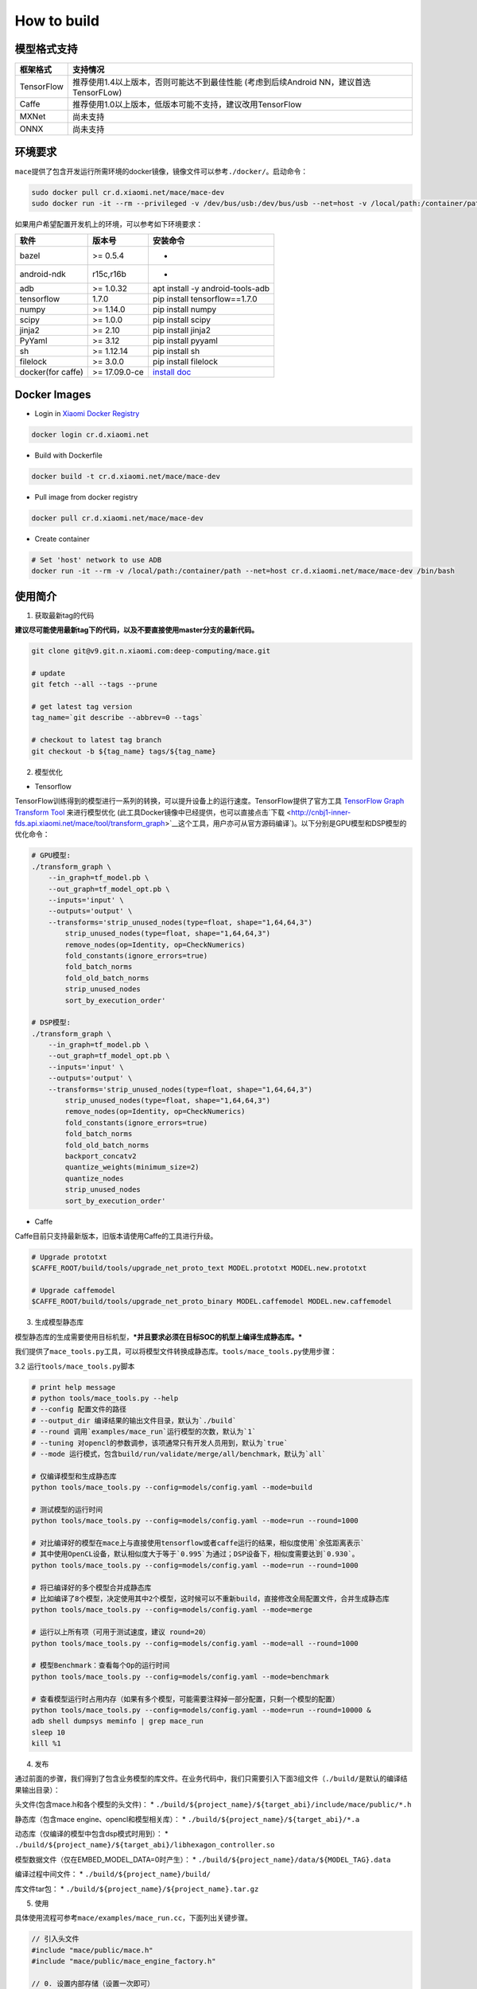 How to build
============

模型格式支持
-------------

+--------------+------------------------------------------------------------------------------------------+
| 框架格式     | 支持情况                                                                                 |
+==============+==========================================================================================+
| TensorFlow   | 推荐使用1.4以上版本，否则可能达不到最佳性能 (考虑到后续Android NN，建议首选TensorFLow)   |
+--------------+------------------------------------------------------------------------------------------+
| Caffe        | 推荐使用1.0以上版本，低版本可能不支持，建议改用TensorFlow                                |
+--------------+------------------------------------------------------------------------------------------+
| MXNet        | 尚未支持                                                                                 |
+--------------+------------------------------------------------------------------------------------------+
| ONNX         | 尚未支持                                                                                 |
+--------------+------------------------------------------------------------------------------------------+

环境要求
---------

``mace``\ 提供了包含开发运行所需环境的docker镜像，镜像文件可以参考\ ``./docker/``\ 。启动命令：

.. code:: sh

    sudo docker pull cr.d.xiaomi.net/mace/mace-dev
    sudo docker run -it --rm --privileged -v /dev/bus/usb:/dev/bus/usb --net=host -v /local/path:/container/path cr.d.xiaomi.net/mace/mace-dev /bin/bash

如果用户希望配置开发机上的环境，可以参考如下环境要求：

+---------------------+-----------------+---------------------------------------------------------------------------------------------------+
| 软件                | 版本号          | 安装命令                                                                                          |
+=====================+=================+===================================================================================================+
| bazel               | >= 0.5.4        | -                                                                                                 |
+---------------------+-----------------+---------------------------------------------------------------------------------------------------+
| android-ndk         | r15c,r16b       | -                                                                                                 |
+---------------------+-----------------+---------------------------------------------------------------------------------------------------+
| adb                 | >= 1.0.32       | apt install -y android-tools-adb                                                                  |
+---------------------+-----------------+---------------------------------------------------------------------------------------------------+
| tensorflow          | 1.7.0           | pip install tensorflow==1.7.0                                                                     |
+---------------------+-----------------+---------------------------------------------------------------------------------------------------+
| numpy               | >= 1.14.0       | pip install numpy                                                                                 |
+---------------------+-----------------+---------------------------------------------------------------------------------------------------+
| scipy               | >= 1.0.0        | pip install scipy                                                                                 |
+---------------------+-----------------+---------------------------------------------------------------------------------------------------+
| jinja2              | >= 2.10         | pip install jinja2                                                                                |
+---------------------+-----------------+---------------------------------------------------------------------------------------------------+
| PyYaml              | >= 3.12         | pip install pyyaml                                                                                |
+---------------------+-----------------+---------------------------------------------------------------------------------------------------+
| sh                  | >= 1.12.14      | pip install sh                                                                                    |
+---------------------+-----------------+---------------------------------------------------------------------------------------------------+
| filelock            | >= 3.0.0        | pip install filelock                                                                              |
+---------------------+-----------------+---------------------------------------------------------------------------------------------------+
| docker(for caffe)   | >= 17.09.0-ce   | `install doc <https://docs.docker.com/install/linux/docker-ce/ubuntu/#set-up-the-repository>`__   |
+---------------------+-----------------+---------------------------------------------------------------------------------------------------+

Docker Images
----------------

* Login in `Xiaomi Docker Registry <http://docs.api.xiaomi.net/docker-registry/>`__

.. code:: sh

    docker login cr.d.xiaomi.net

* Build with Dockerfile

.. code:: sh

    docker build -t cr.d.xiaomi.net/mace/mace-dev


* Pull image from docker registry

.. code:: sh

    docker pull cr.d.xiaomi.net/mace/mace-dev

* Create container

.. code:: sh

    # Set 'host' network to use ADB
    docker run -it --rm -v /local/path:/container/path --net=host cr.d.xiaomi.net/mace/mace-dev /bin/bash


使用简介
--------

1. 获取最新tag的代码

**建议尽可能使用最新tag下的代码，以及不要直接使用master分支的最新代码。**

.. code:: sh

    git clone git@v9.git.n.xiaomi.com:deep-computing/mace.git

    # update
    git fetch --all --tags --prune

    # get latest tag version
    tag_name=`git describe --abbrev=0 --tags`

    # checkout to latest tag branch
    git checkout -b ${tag_name} tags/${tag_name}

2. 模型优化

-  Tensorflow

TensorFlow训练得到的模型进行一系列的转换，可以提升设备上的运行速度。TensorFlow提供了官方工具
`TensorFlow Graph Transform
Tool <https://github.com/tensorflow/tensorflow/blob/master/tensorflow/tools/graph_transforms/README.md>`__
来进行模型优化
(此工具Docker镜像中已经提供，也可以直接点击`下载 <http://cnbj1-inner-fds.api.xiaomi.net/mace/tool/transform_graph>`__\ 这个工具，用户亦可从官方源码编译\`)。以下分别是GPU模型和DSP模型的优化命令：

.. code:: sh

    # GPU模型:
    ./transform_graph \
        --in_graph=tf_model.pb \
        --out_graph=tf_model_opt.pb \
        --inputs='input' \
        --outputs='output' \
        --transforms='strip_unused_nodes(type=float, shape="1,64,64,3") 
            strip_unused_nodes(type=float, shape="1,64,64,3")
            remove_nodes(op=Identity, op=CheckNumerics)
            fold_constants(ignore_errors=true)
            fold_batch_norms
            fold_old_batch_norms
            strip_unused_nodes
            sort_by_execution_order'

    # DSP模型:
    ./transform_graph \
        --in_graph=tf_model.pb \
        --out_graph=tf_model_opt.pb \
        --inputs='input' \
        --outputs='output' \
        --transforms='strip_unused_nodes(type=float, shape="1,64,64,3") 
            strip_unused_nodes(type=float, shape="1,64,64,3")
            remove_nodes(op=Identity, op=CheckNumerics)
            fold_constants(ignore_errors=true)
            fold_batch_norms
            fold_old_batch_norms
            backport_concatv2
            quantize_weights(minimum_size=2)
            quantize_nodes
            strip_unused_nodes
            sort_by_execution_order'

-  Caffe

Caffe目前只支持最新版本，旧版本请使用Caffe的工具进行升级。

.. code:: bash

    # Upgrade prototxt
    $CAFFE_ROOT/build/tools/upgrade_net_proto_text MODEL.prototxt MODEL.new.prototxt

    # Upgrade caffemodel
    $CAFFE_ROOT/build/tools/upgrade_net_proto_binary MODEL.caffemodel MODEL.new.caffemodel

3. 生成模型静态库

模型静态库的生成需要使用目标机型，\ ***并且要求必须在目标SOC的机型上编译生成静态库。***

我们提供了\ ``mace_tools.py``\ 工具，可以将模型文件转换成静态库。\ ``tools/mace_tools.py``\ 使用步骤：



3.2 运行\ ``tools/mace_tools.py``\ 脚本

.. code:: sh

    # print help message
    # python tools/mace_tools.py --help
    # --config 配置文件的路径
    # --output_dir 编译结果的输出文件目录，默认为`./build`
    # --round 调用`examples/mace_run`运行模型的次数，默认为`1`
    # --tuning 对opencl的参数调参，该项通常只有开发人员用到，默认为`true`
    # --mode 运行模式，包含build/run/validate/merge/all/benchmark，默认为`all`

    # 仅编译模型和生成静态库
    python tools/mace_tools.py --config=models/config.yaml --mode=build

    # 测试模型的运行时间
    python tools/mace_tools.py --config=models/config.yaml --mode=run --round=1000

    # 对比编译好的模型在mace上与直接使用tensorflow或者caffe运行的结果，相似度使用`余弦距离表示`
    # 其中使用OpenCL设备，默认相似度大于等于`0.995`为通过；DSP设备下，相似度需要达到`0.930`。
    python tools/mace_tools.py --config=models/config.yaml --mode=run --round=1000

    # 将已编译好的多个模型合并成静态库
    # 比如编译了8个模型，决定使用其中2个模型，这时候可以不重新build，直接修改全局配置文件，合并生成静态库
    python tools/mace_tools.py --config=models/config.yaml --mode=merge

    # 运行以上所有项（可用于测试速度，建议 round=20）
    python tools/mace_tools.py --config=models/config.yaml --mode=all --round=1000

    # 模型Benchmark：查看每个Op的运行时间
    python tools/mace_tools.py --config=models/config.yaml --mode=benchmark

    # 查看模型运行时占用内存（如果有多个模型，可能需要注释掉一部分配置，只剩一个模型的配置）
    python tools/mace_tools.py --config=models/config.yaml --mode=run --round=10000 &
    adb shell dumpsys meminfo | grep mace_run
    sleep 10
    kill %1

4. 发布

通过前面的步骤，我们得到了包含业务模型的库文件。在业务代码中，我们只需要引入下面3组文件（\ ``./build/``\ 是默认的编译结果输出目录）：

头文件(包含mace.h和各个模型的头文件)： \*
``./build/${project_name}/${target_abi}/include/mace/public/*.h``

静态库（包含mace engine、opencl和模型相关库）： \*
``./build/${project_name}/${target_abi}/*.a``

动态库（仅编译的模型中包含dsp模式时用到）： \*
``./build/${project_name}/${target_abi}/libhexagon_controller.so``

模型数据文件（仅在EMBED\_MODEL\_DATA=0时产生）： \*
``./build/${project_name}/data/${MODEL_TAG}.data``

编译过程中间文件： \* ``./build/${project_name}/build/``

库文件tar包： \* ``./build/${project_name}/${project_name}.tar.gz``

5. 使用

具体使用流程可参考\ ``mace/examples/mace_run.cc``\ ，下面列出关键步骤。

.. code:: cpp

    // 引入头文件
    #include "mace/public/mace.h"
    #include "mace/public/mace_engine_factory.h"

    // 0. 设置内部存储（设置一次即可）
    const std::string file_path ="/path/to/store/internel/files";
    std::shared_ptr<KVStorageFactory> storage_factory(
        new FileStorageFactory(file_path));
    ConfigKVStorageFactory(storage_factory);

    //1. 声明设备类型(必须与build时指定的runtime一致）
    DeviceType device_type = DeviceType::GPU;

    //2. 定义输入输出名称数组
    std::vector<std::string> input_names = {...};
    std::vector<std::string> output_names = {...};

    //3. 创建MaceEngine对象
    std::shared_ptr<mace::MaceEngine> engine;
    MaceStatus create_engine_status;
    // Create Engine
    if (model_data_file.empty()) {
      create_engine_status =
          CreateMaceEngine(model_name.c_str(),
                           nullptr,
                           input_names,
                           output_names,
                           device_type,
                           &engine);
    } else {
      create_engine_status =
          CreateMaceEngine(model_name.c_str(),
                           model_data_file.c_str(),
                           input_names,
                           output_names,
                           device_type,
                           &engine);
    }
    if (create_engine_status != MaceStatus::MACE_SUCCESS) {
      // do something
    }

    //4. 创建输入输出对象
    std::map<std::string, mace::MaceTensor> inputs;
    std::map<std::string, mace::MaceTensor> outputs;
    for (size_t i = 0; i < input_count; ++i) {
      // Allocate input and output
      int64_t input_size =
          std::accumulate(input_shapes[i].begin(), input_shapes[i].end(), 1,
                          std::multiplies<int64_t>());
      auto buffer_in = std::shared_ptr<float>(new float[input_size],
                                              std::default_delete<float[]>());
      // load input
      ...

      inputs[input_names[i]] = mace::MaceTensor(input_shapes[i], buffer_in);
    }

    for (size_t i = 0; i < output_count; ++i) {
      int64_t output_size =
          std::accumulate(output_shapes[i].begin(), output_shapes[i].end(), 1,
                          std::multiplies<int64_t>());
      auto buffer_out = std::shared_ptr<float>(new float[output_size],
                                               std::default_delete<float[]>());
      outputs[output_names[i]] = mace::MaceTensor(output_shapes[i], buffer_out);
    }

    //5. 执行模型，得到结果
    engine.Run(inputs, &outputs);

